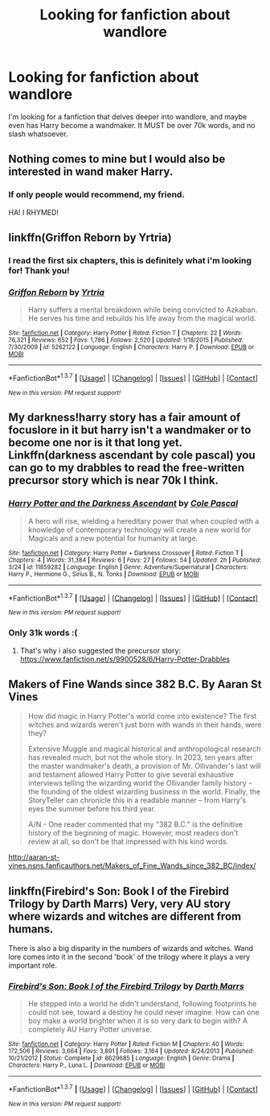 #+TITLE: Looking for fanfiction about wandlore

* Looking for fanfiction about wandlore
:PROPERTIES:
:Author: laserthrasher1
:Score: 8
:DateUnix: 1463085107.0
:DateShort: 2016-May-13
:FlairText: Request
:END:
I'm looking for a fanfiction that delves deeper into wandlore, and maybe even has Harry become a wandmaker. It MUST be over 70k words, and no slash whatsoever.


** Nothing comes to mine but I would also be interested in wand maker Harry.
:PROPERTIES:
:Author: homiform
:Score: 3
:DateUnix: 1463087497.0
:DateShort: 2016-May-13
:END:

*** If only people would recommend, my friend.

HA! I RHYMED!
:PROPERTIES:
:Author: laserthrasher1
:Score: 1
:DateUnix: 1463089593.0
:DateShort: 2016-May-13
:END:


** linkffn(Griffon Reborn by Yrtria)
:PROPERTIES:
:Author: wordhammer
:Score: 3
:DateUnix: 1463102935.0
:DateShort: 2016-May-13
:END:

*** I read the first six chapters, this is definitely what i'm looking for! Thank you!
:PROPERTIES:
:Author: laserthrasher1
:Score: 3
:DateUnix: 1463148084.0
:DateShort: 2016-May-13
:END:


*** [[http://www.fanfiction.net/s/5262122/1/][*/Griffon Reborn/*]] by [[https://www.fanfiction.net/u/1896806/Yrtria][/Yrtria/]]

#+begin_quote
  Harry suffers a mental breakdown while being convicted to Azkaban. He serves his time and rebuilds his life away from the magical world.
#+end_quote

^{/Site/: [[http://www.fanfiction.net/][fanfiction.net]] *|* /Category/: Harry Potter *|* /Rated/: Fiction T *|* /Chapters/: 22 *|* /Words/: 76,321 *|* /Reviews/: 652 *|* /Favs/: 1,786 *|* /Follows/: 2,520 *|* /Updated/: 1/18/2015 *|* /Published/: 7/30/2009 *|* /id/: 5262122 *|* /Language/: English *|* /Characters/: Harry P. *|* /Download/: [[http://www.p0ody-files.com/ff_to_ebook/ffn-bot/index.php?id=5262122&source=ff&filetype=epub][EPUB]] or [[http://www.p0ody-files.com/ff_to_ebook/ffn-bot/index.php?id=5262122&source=ff&filetype=mobi][MOBI]]}

--------------

*FanfictionBot*^{1.3.7} *|* [[[https://github.com/tusing/reddit-ffn-bot/wiki/Usage][Usage]]] | [[[https://github.com/tusing/reddit-ffn-bot/wiki/Changelog][Changelog]]] | [[[https://github.com/tusing/reddit-ffn-bot/issues/][Issues]]] | [[[https://github.com/tusing/reddit-ffn-bot/][GitHub]]] | [[[https://www.reddit.com/message/compose?to=%2Fu%2Ftusing][Contact]]]

^{/New in this version: PM request support!/}
:PROPERTIES:
:Author: FanfictionBot
:Score: 1
:DateUnix: 1463102999.0
:DateShort: 2016-May-13
:END:


** My darkness!harry story has a fair amount of focuslore in it but harry isn't a wandmaker or to become one nor is it that long yet. Linkffn(darkness ascendant by cole pascal) you can go to my drabbles to read the free-written precursor story which is near 70k I think.
:PROPERTIES:
:Author: viol8er
:Score: 1
:DateUnix: 1463110702.0
:DateShort: 2016-May-13
:END:

*** [[http://www.fanfiction.net/s/11859282/1/][*/Harry Potter and the Darkness Ascendant/*]] by [[https://www.fanfiction.net/u/358482/Cole-Pascal][/Cole Pascal/]]

#+begin_quote
  A hero will rise, wielding a hereditary power that when coupled with a knowledge of contemporary technology will create a new world for Magicals and a new potential for humanity at large.
#+end_quote

^{/Site/: [[http://www.fanfiction.net/][fanfiction.net]] *|* /Category/: Harry Potter + Darkness Crossover *|* /Rated/: Fiction T *|* /Chapters/: 4 *|* /Words/: 31,384 *|* /Reviews/: 6 *|* /Favs/: 27 *|* /Follows/: 54 *|* /Updated/: 2h *|* /Published/: 3/24 *|* /id/: 11859282 *|* /Language/: English *|* /Genre/: Adventure/Supernatural *|* /Characters/: Harry P., Hermione G., Sirius B., N. Tonks *|* /Download/: [[http://www.p0ody-files.com/ff_to_ebook/ffn-bot/index.php?id=11859282&source=ff&filetype=epub][EPUB]] or [[http://www.p0ody-files.com/ff_to_ebook/ffn-bot/index.php?id=11859282&source=ff&filetype=mobi][MOBI]]}

--------------

*FanfictionBot*^{1.3.7} *|* [[[https://github.com/tusing/reddit-ffn-bot/wiki/Usage][Usage]]] | [[[https://github.com/tusing/reddit-ffn-bot/wiki/Changelog][Changelog]]] | [[[https://github.com/tusing/reddit-ffn-bot/issues/][Issues]]] | [[[https://github.com/tusing/reddit-ffn-bot/][GitHub]]] | [[[https://www.reddit.com/message/compose?to=%2Fu%2Ftusing][Contact]]]

^{/New in this version: PM request support!/}
:PROPERTIES:
:Author: FanfictionBot
:Score: 1
:DateUnix: 1463110724.0
:DateShort: 2016-May-13
:END:


*** Only 31k words :(
:PROPERTIES:
:Author: laserthrasher1
:Score: 1
:DateUnix: 1463148885.0
:DateShort: 2016-May-13
:END:

**** That's why i also suggested the precursor story: [[https://www.fanfiction.net/s/9900528/6/Harry-Potter-Drabbles]]
:PROPERTIES:
:Author: viol8er
:Score: 1
:DateUnix: 1463150666.0
:DateShort: 2016-May-13
:END:


** Makers of Fine Wands since 382 B.C. By Aaran St Vines

#+begin_quote
  How did magic in Harry Potter's world come into existence? The first witches and wizards weren't just born with wands in their hands, were they?

  Extensive Muggle and magical historical and anthropological research has revealed much, but not the whole story. In 2023, ten years after the master wandmaker's death, a provision of Mr. Ollivander's last will and testament allowed Harry Potter to give several exhaustive interviews telling the wizarding world the Ollivander family history - the founding of the oldest wizarding business in the world. Finally, the StoryTeller can chronicle this in a readable manner -- from Harry's eyes the summer before his third year.

  A/N - One reader commented that my "382 B.C." is the definitive history of the beginning of magic. However, most readers don't review at all, so don't be that impressed with his kind words.
#+end_quote

[[http://aaran-st-vines.nsns.fanficauthors.net/Makers_of_Fine_Wands_since_382_BC/index/]]
:PROPERTIES:
:Author: vash3g
:Score: 1
:DateUnix: 1463163434.0
:DateShort: 2016-May-13
:END:


** linkffn(Firebird's Son: Book I of the Firebird Trilogy by Darth Marrs) Very, very AU story where wizards and witches are different from humans.

There is also a big disparity in the numbers of wizards and witches. Wand lore comes into it in the second 'book' of the trilogy where it plays a very important role.
:PROPERTIES:
:Author: Taranis16
:Score: 1
:DateUnix: 1463313004.0
:DateShort: 2016-May-15
:END:

*** [[http://www.fanfiction.net/s/8629685/1/][*/Firebird's Son: Book I of the Firebird Trilogy/*]] by [[https://www.fanfiction.net/u/1229909/Darth-Marrs][/Darth Marrs/]]

#+begin_quote
  He stepped into a world he didn't understand, following footprints he could not see, toward a destiny he could never imagine. How can one boy make a world brighter when it is so very dark to begin with? A completely AU Harry Potter universe.
#+end_quote

^{/Site/: [[http://www.fanfiction.net/][fanfiction.net]] *|* /Category/: Harry Potter *|* /Rated/: Fiction M *|* /Chapters/: 40 *|* /Words/: 172,506 *|* /Reviews/: 3,664 *|* /Favs/: 3,891 *|* /Follows/: 3,164 *|* /Updated/: 8/24/2013 *|* /Published/: 10/21/2012 *|* /Status/: Complete *|* /id/: 8629685 *|* /Language/: English *|* /Genre/: Drama *|* /Characters/: Harry P., Luna L. *|* /Download/: [[http://www.p0ody-files.com/ff_to_ebook/ffn-bot/index.php?id=8629685&source=ff&filetype=epub][EPUB]] or [[http://www.p0ody-files.com/ff_to_ebook/ffn-bot/index.php?id=8629685&source=ff&filetype=mobi][MOBI]]}

--------------

*FanfictionBot*^{1.3.7} *|* [[[https://github.com/tusing/reddit-ffn-bot/wiki/Usage][Usage]]] | [[[https://github.com/tusing/reddit-ffn-bot/wiki/Changelog][Changelog]]] | [[[https://github.com/tusing/reddit-ffn-bot/issues/][Issues]]] | [[[https://github.com/tusing/reddit-ffn-bot/][GitHub]]] | [[[https://www.reddit.com/message/compose?to=%2Fu%2Ftusing][Contact]]]

^{/New in this version: PM request support!/}
:PROPERTIES:
:Author: FanfictionBot
:Score: 1
:DateUnix: 1463313051.0
:DateShort: 2016-May-15
:END:
